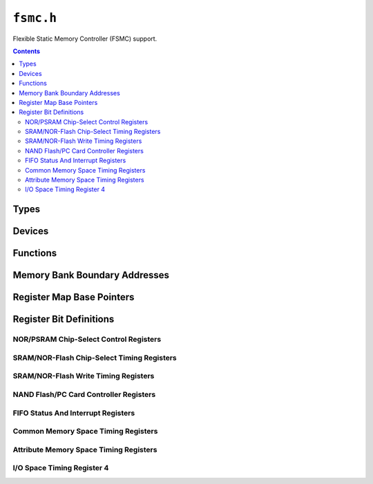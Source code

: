 .. highlight:: c
.. _libmaple-fsmc:

``fsmc.h``
==========

Flexible Static Memory Controller (FSMC) support.

.. contents:: Contents
   :local:

Types
-----

.. doxygenstruct:: fsmc_reg_map
.. doxygenstruct:: fsmc_nor_psram_reg_map
.. doxygenstruct:: fsmc_dev

Devices
-------

.. doxygenvariable:: FSMC

Functions
---------

.. doxygenfunction:: fsmc_init
.. doxygenfunction:: fsmc_sram_init_gpios

Memory Bank Boundary Addresses
------------------------------

.. doxygendefine:: FSMC_BANK1
.. doxygendefine:: FSMC_BANK2
.. doxygendefine:: FSMC_BANK3
.. doxygendefine:: FSMC_BANK4

.. doxygendefine:: FSMC_NOR_PSRAM_REGION1
.. doxygendefine:: FSMC_NOR_PSRAM_REGION2
.. doxygendefine:: FSMC_NOR_PSRAM_REGION3
.. doxygendefine:: FSMC_NOR_PSRAM_REGION4

Register Map Base Pointers
--------------------------

.. doxygendefine:: FSMC_BASE

.. doxygendefine:: FSMC_NOR_PSRAM1_BASE
.. doxygendefine:: FSMC_NOR_PSRAM2_BASE
.. doxygendefine:: FSMC_NOR_PSRAM3_BASE
.. doxygendefine:: FSMC_NOR_PSRAM4_BASE

Register Bit Definitions
------------------------

NOR/PSRAM Chip-Select Control Registers
~~~~~~~~~~~~~~~~~~~~~~~~~~~~~~~~~~~~~~~

.. doxygendefine:: FSMC_BCR_CBURSTRW_BIT
.. doxygendefine:: FSMC_BCR_ASYNCWAIT_BIT
.. doxygendefine:: FSMC_BCR_EXTMOD_BIT
.. doxygendefine:: FSMC_BCR_WAITEN_BIT
.. doxygendefine:: FSMC_BCR_WREN_BIT
.. doxygendefine:: FSMC_BCR_WAITCFG_BIT
.. doxygendefine:: FSMC_BCR_WRAPMOD_BIT
.. doxygendefine:: FSMC_BCR_WAITPOL_BIT
.. doxygendefine:: FSMC_BCR_BURSTEN_BIT
.. doxygendefine:: FSMC_BCR_FACCEN_BIT
.. doxygendefine:: FSMC_BCR_MUXEN_BIT
.. doxygendefine:: FSMC_BCR_MBKEN_BIT

.. doxygendefine:: FSMC_BCR_CBURSTRW
.. doxygendefine:: FSMC_BCR_ASYNCWAIT
.. doxygendefine:: FSMC_BCR_EXTMOD
.. doxygendefine:: FSMC_BCR_WAITEN
.. doxygendefine:: FSMC_BCR_WREN
.. doxygendefine:: FSMC_BCR_WAITCFG
.. doxygendefine:: FSMC_BCR_WRAPMOD
.. doxygendefine:: FSMC_BCR_WAITPOL
.. doxygendefine:: FSMC_BCR_BURSTEN
.. doxygendefine:: FSMC_BCR_FACCEN
.. doxygendefine:: FSMC_BCR_MWID
.. doxygendefine:: FSMC_BCR_MWID_8BITS
.. doxygendefine:: FSMC_BCR_MWID_16BITS
.. doxygendefine:: FSMC_BCR_MTYP
.. doxygendefine:: FSMC_BCR_MTYP_SRAM
.. doxygendefine:: FSMC_BCR_MTYP_PSRAM
.. doxygendefine:: FSMC_BCR_MTYP_NOR_FLASH
.. doxygendefine:: FSMC_BCR_MUXEN
.. doxygendefine:: FSMC_BCR_MBKEN

SRAM/NOR-Flash Chip-Select Timing Registers
~~~~~~~~~~~~~~~~~~~~~~~~~~~~~~~~~~~~~~~~~~~

.. doxygendefine:: FSMC_BTR_ACCMOD
.. doxygendefine:: FSMC_BTR_ACCMOD_A
.. doxygendefine:: FSMC_BTR_ACCMOD_B
.. doxygendefine:: FSMC_BTR_ACCMOD_C
.. doxygendefine:: FSMC_BTR_ACCMOD_D
.. doxygendefine:: FSMC_BTR_DATLAT
.. doxygendefine:: FSMC_BTR_CLKDIV
.. doxygendefine:: FSMC_BTR_BUSTURN
.. doxygendefine:: FSMC_BTR_DATAST
.. doxygendefine:: FSMC_BTR_ADDHLD
.. doxygendefine:: FSMC_BTR_ADDSET

SRAM/NOR-Flash Write Timing Registers
~~~~~~~~~~~~~~~~~~~~~~~~~~~~~~~~~~~~~

.. doxygendefine:: FSMC_BWTR_ACCMOD
.. doxygendefine:: FSMC_BWTR_ACCMOD_A
.. doxygendefine:: FSMC_BWTR_ACCMOD_B
.. doxygendefine:: FSMC_BWTR_ACCMOD_C
.. doxygendefine:: FSMC_BWTR_ACCMOD_D
.. doxygendefine:: FSMC_BWTR_DATLAT
.. doxygendefine:: FSMC_BWTR_CLKDIV
.. doxygendefine:: FSMC_BWTR_DATAST
.. doxygendefine:: FSMC_BWTR_ADDHLD
.. doxygendefine:: FSMC_BWTR_ADDSET

NAND Flash/PC Card Controller Registers
~~~~~~~~~~~~~~~~~~~~~~~~~~~~~~~~~~~~~~~

.. doxygendefine:: FSMC_PCR_ECCEN_BIT
.. doxygendefine:: FSMC_PCR_PTYP_BIT
.. doxygendefine:: FSMC_PCR_PBKEN_BIT
.. doxygendefine:: FSMC_PCR_PWAITEN_BIT

.. doxygendefine:: FSMC_PCR_ECCPS
.. doxygendefine:: FSMC_PCR_ECCPS_256B
.. doxygendefine:: FSMC_PCR_ECCPS_512B
.. doxygendefine:: FSMC_PCR_ECCPS_1024B
.. doxygendefine:: FSMC_PCR_ECCPS_2048B
.. doxygendefine:: FSMC_PCR_ECCPS_4096B
.. doxygendefine:: FSMC_PCR_ECCPS_8192B
.. doxygendefine:: FSMC_PCR_TAR
.. doxygendefine:: FSMC_PCR_TCLR
.. doxygendefine:: FSMC_PCR_ECCEN
.. doxygendefine:: FSMC_PCR_PWID
.. doxygendefine:: FSMC_PCR_PWID_8BITS
.. doxygendefine:: FSMC_PCR_PWID_16BITS
.. doxygendefine:: FSMC_PCR_PTYP
.. doxygendefine:: FSMC_PCR_PTYP_PC_CF_PCMCIA
.. doxygendefine:: FSMC_PCR_PTYP_NAND
.. doxygendefine:: FSMC_PCR_PBKEN
.. doxygendefine:: FSMC_PCR_PWAITEN

FIFO Status And Interrupt Registers
~~~~~~~~~~~~~~~~~~~~~~~~~~~~~~~~~~~

.. doxygendefine:: FSMC_SR_FEMPT_BIT
.. doxygendefine:: FSMC_SR_IFEN_BIT
.. doxygendefine:: FSMC_SR_ILEN_BIT
.. doxygendefine:: FSMC_SR_IREN_BIT
.. doxygendefine:: FSMC_SR_IFS_BIT
.. doxygendefine:: FSMC_SR_ILS_BIT
.. doxygendefine:: FSMC_SR_IRS_BIT

.. doxygendefine:: FSMC_SR_FEMPT
.. doxygendefine:: FSMC_SR_IFEN
.. doxygendefine:: FSMC_SR_ILEN
.. doxygendefine:: FSMC_SR_IREN
.. doxygendefine:: FSMC_SR_IFS
.. doxygendefine:: FSMC_SR_ILS
.. doxygendefine:: FSMC_SR_IRS

Common Memory Space Timing Registers
~~~~~~~~~~~~~~~~~~~~~~~~~~~~~~~~~~~~

.. doxygendefine:: FSMC_PMEM_MEMHIZ
.. doxygendefine:: FSMC_PMEM_MEMHOLD
.. doxygendefine:: FSMC_PMEM_MEMWAIT
.. doxygendefine:: FSMC_PMEM_MEMSET

Attribute Memory Space Timing Registers
~~~~~~~~~~~~~~~~~~~~~~~~~~~~~~~~~~~~~~~

.. doxygendefine:: FSMC_PATT_ATTHIZ
.. doxygendefine:: FSMC_PATT_ATTHOLD
.. doxygendefine:: FSMC_PATT_ATTWAIT
.. doxygendefine:: FSMC_PATT_ATTSET

I/O Space Timing Register 4
~~~~~~~~~~~~~~~~~~~~~~~~~~~

.. doxygendefine:: FSMC_PIO_IOHIZ
.. doxygendefine:: FSMC_PIO_IOHOLD
.. doxygendefine:: FSMC_PIO_IOWAIT
.. doxygendefine:: FSMC_PIO_IOSET
